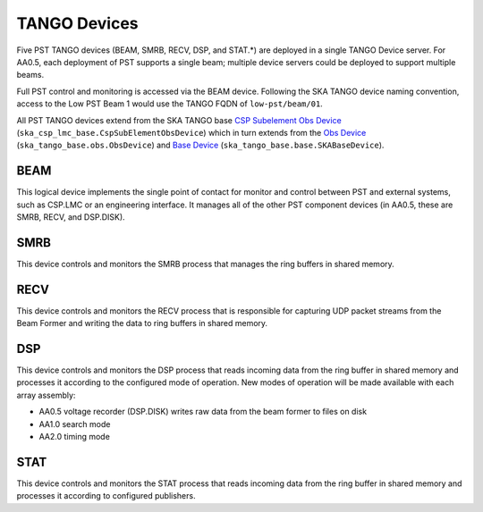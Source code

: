 .. _architecture_tango:

TANGO Devices
=============

Five PST TANGO devices (BEAM, SMRB, RECV, DSP, and STAT.*) are deployed in a single TANGO Device server.
For AA0.5, each deployment of PST supports a single beam; multiple device servers could be deployed to support multiple beams.

Full PST control and monitoring is accessed via the BEAM device.
Following the SKA TANGO device naming convention, access to the Low PST Beam 1 would use the TANGO FQDN of ``low-pst/beam/01``.

All PST TANGO devices extend from the SKA TANGO base
`CSP Subelement Obs Device <https://developer.skao.int/projects/ska-csp-lmc-base/en/latest/api/obs/obs_device.html>`_
(``ska_csp_lmc_base.CspSubElementObsDevice``)
which in turn extends from the
`Obs Device <https://developer.skao.int/projects/ska-tango-base/en/latest/api/obs/obs_device.html>`_
(``ska_tango_base.obs.ObsDevice``) and
`Base Device <https://developer.skao.int/projects/ska-tango-base/en/latest/api/base/base_device.html>`_
(``ska_tango_base.base.SKABaseDevice``).


BEAM
----

This logical device implements the single point of contact for monitor and control between PST and
external systems, such as CSP.LMC or an engineering interface.
It manages all of the other PST component devices (in AA0.5, these are SMRB, RECV, and DSP.DISK).

SMRB
----

This device controls and monitors the SMRB process that manages the ring buffers in shared memory.

RECV
----

This device controls and monitors the RECV process that is responsible for capturing UDP packet
streams from the Beam Former and writing the data to ring buffers in shared memory.

DSP
---

This device controls and monitors the DSP process that reads incoming data from the ring buffer
in shared memory and processes it according to the configured mode of operation.  New modes of operation
will be made available with each array assembly:

* AA0.5 voltage recorder (DSP.DISK) writes raw data from the beam former to files on disk
* AA1.0 search mode
* AA2.0 timing mode

STAT
----

This device controls and monitors the STAT process that reads incoming data from the ring buffer
in shared memory and processes it according to configured publishers.
